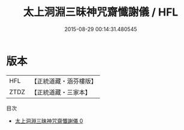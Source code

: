 #+TITLE: 太上洞淵三昧神咒齋懺謝儀 / HFL

#+DATE: 2015-08-29 00:14:31.480545
* 版本
 |       HFL|【正統道藏・涵芬樓版】|
 |      ZTDZ|【正統道藏・三家本】|
目次
 - [[file:KR5b0228_000.txt][太上洞淵三昧神咒齋懺謝儀 0]]
